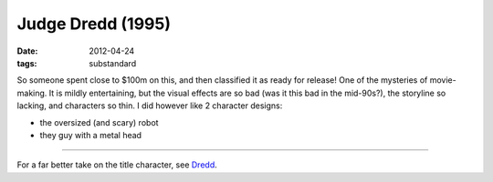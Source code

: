 Judge Dredd (1995)
==================

:date: 2012-04-24
:tags: substandard



So someone spent close to $100m on this, and then classified it as ready
for release! One of the mysteries of movie-making. It is mildly
entertaining, but the visual effects are so bad (was it this bad in the
mid-90s?), the storyline so lacking, and characters so thin. I did
however like 2 character designs:

-  the oversized (and scary) robot
-  they guy with a metal head

--------------

For a far better take on the title character, see `Dredd`_.

.. _Dredd: http://movies.tshepang.net/dredd-2012

